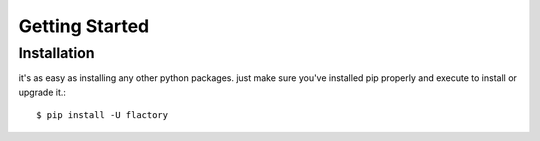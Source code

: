 .. _getting-started:

Getting Started
===============

.. _installation:

Installation
------------

it's as easy as installing any other python packages. just make sure you've
installed pip properly and execute to install or upgrade it.::

    $ pip install -U flactory

